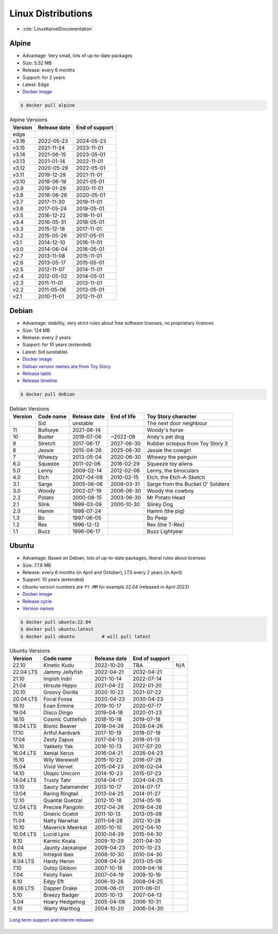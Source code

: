 Linux Distributions
===================
* :cite:`LinuxKernelDocumentation`


Alpine
------
* Advantage: Very small, lots of up-to-date packages
* Size: 5.52 MB
* Release: every 6 months
* Support: for 2 years
* Latest: Edge
* `Docker image <https://hub.docker.com/_/alpine?tab=tags&page=1&ordering=last_updated>`_

.. code-block:: console

    $ docker pull alpine

.. csv-table:: Alpine Versions
    :header-rows: 1

    "Version",  "Release date", "End of support"
    "edge",     "",             ""
    "v3.16",    "2022-05-23",   "2024-05-23"
    "v3.15",    "2021-11-24",   "2023-11-01"
    "v3.14",    "2021-06-15",   "2023-05-01"
    "v3.13",    "2021-01-14",   "2022-11-01"
    "v3.12",    "2020-05-29",   "2022-05-01"
    "v3.11",    "2019-12-29",   "2021-11-01"
    "v3.10",    "2019-06-19",   "2021-05-01"
    "v3.9",     "2019-01-29",   "2020-11-01"
    "v3.8",     "2018-06-26",   "2020-05-01"
    "v3.7",     "2017-11-30",   "2019-11-01"
    "v3.6",     "2017-05-24",   "2019-05-01"
    "v3.5",     "2016-12-22",   "2018-11-01"
    "v3.4",     "2016-05-31",   "2018-05-01"
    "v3.3",     "2015-12-18",   "2017-11-01"
    "v3.2",     "2015-05-26",   "2017-05-01"
    "v3.1",     "2014-12-10",   "2016-11-01"
    "v3.0",     "2014-06-04",   "2016-05-01"
    "v2.7",     "2013-11-08",   "2015-11-01"
    "v2.6",     "2013-05-17",   "2015-05-01"
    "v2.5",     "2012-11-07",   "2014-11-01"
    "v2.4",     "2012-05-02",   "2014-05-01"
    "v2.3",     "2011-11-01",   "2013-11-01"
    "v2.2",     "2011-05-06",   "2013-05-01"
    "v2.1",     "2010-11-01",   "2012-11-01"


Debian
------
* Advantage: stability, very strict rules about free software licenses, no proprietary licences
* Size: 124 MB
* Release: every 2 years
* Support: for 10 years (extended)
* Latest: Sid (unstable)
* `Docker image <https://hub.docker.com/_/debian?tab=tags&page=1&ordering=last_updated>`_
* `Debian version names are from Toy Story <https://www.debian.org/doc/manuals/debian-faq/ch-ftparchives#s-sourceforcodenames>`_
* `Release table <https://en.wikipedia.org/wiki/Debian_version_history#Release_table>`_
* `Release timeline <https://en.wikipedia.org/wiki/Debian_version_history#Release_timeline>`_

.. code-block:: console

    $ docker pull debian

.. csv-table:: Debian Versions
    :header-rows: 1

    "Version", "Code name", "Release date", "End of life", "Toy Story character"
    "",        "Sid",       "unstable",     "",            "The next door neighbour"
    "11",      "Bullseye",  "2021-08-14",   "",            "Woody's horse"
    "10",      "Buster",    "2019-07-06",   "~2022-08",    "Andy's pet dog"
    "9",       "Stretch",   "2017-06-17",   "2027-06-30",  "Rubber octopus from Toy Story 3"
    "8",       "Jessie",    "2015-04-26",   "2025-06-30",  "Jessie the cowgirl"
    "7",       "Wheezy",    "2013-05-04",   "2020-06-30",  "Wheezy the penguin"
    "6.0",     "Squeeze",   "2011-02-06",   "2016-02-29",  "Squeeze toy aliens"
    "5.0",     "Lenny",     "2009-02-14",   "2012-02-06",  "Lenny, the binoculars"
    "4.0",     "Etch",      "2007-04-08",   "2010-02-15",  "Etch, the Etch-A-Sketch"
    "3.1",     "Sarge",     "2005-06-06",   "2008-03-31",  "Sarge from the Bucket O' Soldiers"
    "3.0",     "Woody",     "2002-07-19",   "2006-06-30",  "Woody the cowboy"
    "2.2",     "Potato",    "2000-08-15",   "2003-06-30",  "Mr Potato Head"
    "2.1",     "Slink",     "1999-03-09",   "2000-10-30",  "Slinky Dog"
    "2.0",     "Hamm",      "1998-07-24",   "",            "Hamm (the pig)"
    "1.3",     "Bo",        "1997-06-05",   "",            "Bo Peep"
    "1.2",     "Rex",       "1996-12-12",   "",            "Rex (the T-Rex)"
    "1.1",     "Buzz",      "1996-06-17",   "",            "Buzz Lightyear"


Ubuntu
------
* Advantage: Based on Debian, lots of up-to-date packages, liberal rules about licenses
* Size: 77.8 MB
* Release: every 6 months (in April and October), LTS every 2 years (in April)
* Support: 10 years (extended)
* Ubuntu version numbers are ``YY.MM`` for example 22.04 (released in April 2022)
* `Docker image <https://hub.docker.com/_/ubuntu?tab=tags&page=1&ordering=last_updated>`_
* `Release cycle <https://ubuntu.com/about/release-cycle>`_
* `Version names <https://wiki.ubuntu.com/DevelopmentCodeNames>`_

.. code-block:: console

    $ docker pull ubuntu:22.04
    $ docker pull ubuntu:latest
    $ docker pull ubuntu          # will pull latest

.. csv-table:: Ubuntu Versions
    :header-rows: 1

    "Version",   "Code name",         "Release date", "End of support"
    "22.10",     "Kinetic Kudu",      "2022-10-20",   "TBA", "N/A"
    "22.04 LTS", "Jammy Jellyfish",   "2022-04-21",   "2032-04-21"
    "21.10",     "Impish Indri",      "2021-10-14",   "2022-07-14"
    "21.04",     "Hirsute Hippo",     "2021-04-22",   "2022-01-20"
    "20.10",     "Groovy Gorilla",    "2020-10-22",   "2021-07-22"
    "20.04 LTS", "Focal Fossa",       "2020-04-23",   "2030-04-23"
    "19.10",     "Eoan Ermine",       "2019-10-17",   "2020-07-17"
    "19.04",     "Disco Dingo",       "2019-04-18",   "2020-01-23"
    "18.10",     "Cosmic Cuttlefish", "2018-10-18",   "2019-07-18"
    "18.04 LTS", "Bionic Beaver",     "2018-04-26",   "2028-04-26"
    "17.10",     "Artful Aardvark",   "2017-10-19",   "2018-07-19"
    "17.04",     "Zesty Zapus",       "2017-04-13",   "2018-01-13"
    "16.10",     "Yakkety Yak",       "2016-10-13",   "2017-07-20"
    "16.04 LTS", "Xenial Xerus",      "2016-04-21",   "2026-04-23"
    "15.10",     "Wily Werewolf",     "2015-10-22",   "2016-07-28"
    "15.04",     "Vivid Vervet",      "2015-04-23",   "2016-02-04"
    "14.10",     "Utopic Unicorn",    "2014-10-23",   "2015-07-23"
    "14.04 LTS", "Trusty Tahr",       "2014-04-17",   "2024-04-25"
    "13.10",     "Saucy Salamander",  "2013-10-17",   "2014-07-17"
    "13.04",     "Raring Ringtail",   "2013-04-25",   "2014-01-27"
    "12.10",     "Quantal Quetzal",   "2012-10-18",   "2014-05-16"
    "12.04 LTS", "Precise Pangolin",  "2012-04-26",   "2019-04-26"
    "11.10",     "Oneiric Ocelot",    "2011-10-13",   "2013-05-09"
    "11.04",     "Natty Narwhal",     "2011-04-28",   "2012-10-28"
    "10.10",     "Maverick Meerkat",  "2010-10-10",   "2012-04-10"
    "10.04 LTS", "Lucid Lynx",        "2010-04-29",   "2015-04-30"
    "9.10",      "Karmic Koala",      "2009-10-29",   "2011-04-30"
    "9.04",      "Jaunty Jackalope",  "2009-04-23",   "2010-10-23"
    "8.10",      "Intrepid Ibex",     "2008-10-30",   "2010-04-30"
    "8.04 LTS",  "Hardy Heron",       "2008-04-24",   "2013-05-09"
    "7.10",      "Gutsy Gibbon",      "2007-10-18",   "2009-04-18"
    "7.04",      "Feisty Fawn",       "2007-04-19",   "2008-10-19"
    "6.10",      "Edgy Eft",          "2006-10-26",   "2008-04-25"
    "6.06 LTS",  "Dapper Drake",      "2006-06-01",   "2011-06-01"
    "5.10",      "Breezy Badger",     "2005-10-13",   "2007-04-13"
    "5.04",      "Hoary Hedgehog",    "2005-04-08",   "2006-10-31"
    "4.10",      "Warty Warthog",     "2004-10-20",   "2006-04-30"

.. figure:: ../_img/release-ubuntu.png
    :scale: 35%
    :align: center

    `Long term support and interim releases <https://ubuntu.com/about/release-cycle>`_

